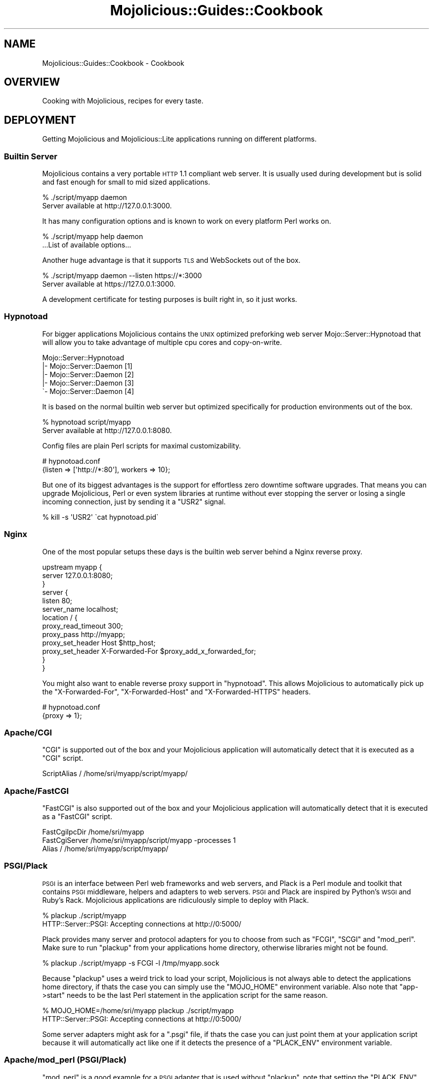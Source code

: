 .\" Automatically generated by Pod::Man 2.22 (Pod::Simple 3.07)
.\"
.\" Standard preamble:
.\" ========================================================================
.de Sp \" Vertical space (when we can't use .PP)
.if t .sp .5v
.if n .sp
..
.de Vb \" Begin verbatim text
.ft CW
.nf
.ne \\$1
..
.de Ve \" End verbatim text
.ft R
.fi
..
.\" Set up some character translations and predefined strings.  \*(-- will
.\" give an unbreakable dash, \*(PI will give pi, \*(L" will give a left
.\" double quote, and \*(R" will give a right double quote.  \*(C+ will
.\" give a nicer C++.  Capital omega is used to do unbreakable dashes and
.\" therefore won't be available.  \*(C` and \*(C' expand to `' in nroff,
.\" nothing in troff, for use with C<>.
.tr \(*W-
.ds C+ C\v'-.1v'\h'-1p'\s-2+\h'-1p'+\s0\v'.1v'\h'-1p'
.ie n \{\
.    ds -- \(*W-
.    ds PI pi
.    if (\n(.H=4u)&(1m=24u) .ds -- \(*W\h'-12u'\(*W\h'-12u'-\" diablo 10 pitch
.    if (\n(.H=4u)&(1m=20u) .ds -- \(*W\h'-12u'\(*W\h'-8u'-\"  diablo 12 pitch
.    ds L" ""
.    ds R" ""
.    ds C` ""
.    ds C' ""
'br\}
.el\{\
.    ds -- \|\(em\|
.    ds PI \(*p
.    ds L" ``
.    ds R" ''
'br\}
.\"
.\" Escape single quotes in literal strings from groff's Unicode transform.
.ie \n(.g .ds Aq \(aq
.el       .ds Aq '
.\"
.\" If the F register is turned on, we'll generate index entries on stderr for
.\" titles (.TH), headers (.SH), subsections (.SS), items (.Ip), and index
.\" entries marked with X<> in POD.  Of course, you'll have to process the
.\" output yourself in some meaningful fashion.
.ie \nF \{\
.    de IX
.    tm Index:\\$1\t\\n%\t"\\$2"
..
.    nr % 0
.    rr F
.\}
.el \{\
.    de IX
..
.\}
.\"
.\" Accent mark definitions (@(#)ms.acc 1.5 88/02/08 SMI; from UCB 4.2).
.\" Fear.  Run.  Save yourself.  No user-serviceable parts.
.    \" fudge factors for nroff and troff
.if n \{\
.    ds #H 0
.    ds #V .8m
.    ds #F .3m
.    ds #[ \f1
.    ds #] \fP
.\}
.if t \{\
.    ds #H ((1u-(\\\\n(.fu%2u))*.13m)
.    ds #V .6m
.    ds #F 0
.    ds #[ \&
.    ds #] \&
.\}
.    \" simple accents for nroff and troff
.if n \{\
.    ds ' \&
.    ds ` \&
.    ds ^ \&
.    ds , \&
.    ds ~ ~
.    ds /
.\}
.if t \{\
.    ds ' \\k:\h'-(\\n(.wu*8/10-\*(#H)'\'\h"|\\n:u"
.    ds ` \\k:\h'-(\\n(.wu*8/10-\*(#H)'\`\h'|\\n:u'
.    ds ^ \\k:\h'-(\\n(.wu*10/11-\*(#H)'^\h'|\\n:u'
.    ds , \\k:\h'-(\\n(.wu*8/10)',\h'|\\n:u'
.    ds ~ \\k:\h'-(\\n(.wu-\*(#H-.1m)'~\h'|\\n:u'
.    ds / \\k:\h'-(\\n(.wu*8/10-\*(#H)'\z\(sl\h'|\\n:u'
.\}
.    \" troff and (daisy-wheel) nroff accents
.ds : \\k:\h'-(\\n(.wu*8/10-\*(#H+.1m+\*(#F)'\v'-\*(#V'\z.\h'.2m+\*(#F'.\h'|\\n:u'\v'\*(#V'
.ds 8 \h'\*(#H'\(*b\h'-\*(#H'
.ds o \\k:\h'-(\\n(.wu+\w'\(de'u-\*(#H)/2u'\v'-.3n'\*(#[\z\(de\v'.3n'\h'|\\n:u'\*(#]
.ds d- \h'\*(#H'\(pd\h'-\w'~'u'\v'-.25m'\f2\(hy\fP\v'.25m'\h'-\*(#H'
.ds D- D\\k:\h'-\w'D'u'\v'-.11m'\z\(hy\v'.11m'\h'|\\n:u'
.ds th \*(#[\v'.3m'\s+1I\s-1\v'-.3m'\h'-(\w'I'u*2/3)'\s-1o\s+1\*(#]
.ds Th \*(#[\s+2I\s-2\h'-\w'I'u*3/5'\v'-.3m'o\v'.3m'\*(#]
.ds ae a\h'-(\w'a'u*4/10)'e
.ds Ae A\h'-(\w'A'u*4/10)'E
.    \" corrections for vroff
.if v .ds ~ \\k:\h'-(\\n(.wu*9/10-\*(#H)'\s-2\u~\d\s+2\h'|\\n:u'
.if v .ds ^ \\k:\h'-(\\n(.wu*10/11-\*(#H)'\v'-.4m'^\v'.4m'\h'|\\n:u'
.    \" for low resolution devices (crt and lpr)
.if \n(.H>23 .if \n(.V>19 \
\{\
.    ds : e
.    ds 8 ss
.    ds o a
.    ds d- d\h'-1'\(ga
.    ds D- D\h'-1'\(hy
.    ds th \o'bp'
.    ds Th \o'LP'
.    ds ae ae
.    ds Ae AE
.\}
.rm #[ #] #H #V #F C
.\" ========================================================================
.\"
.IX Title "Mojolicious::Guides::Cookbook 3pm"
.TH Mojolicious::Guides::Cookbook 3pm "2011-05-03" "perl v5.10.1" "User Contributed Perl Documentation"
.\" For nroff, turn off justification.  Always turn off hyphenation; it makes
.\" way too many mistakes in technical documents.
.if n .ad l
.nh
.SH "NAME"
Mojolicious::Guides::Cookbook \- Cookbook
.SH "OVERVIEW"
.IX Header "OVERVIEW"
Cooking with Mojolicious, recipes for every taste.
.SH "DEPLOYMENT"
.IX Header "DEPLOYMENT"
Getting Mojolicious and Mojolicious::Lite applications running on
different platforms.
.SS "Builtin Server"
.IX Subsection "Builtin Server"
Mojolicious contains a very portable \s-1HTTP\s0 1.1 compliant web server.
It is usually used during development but is solid and fast enough for small
to mid sized applications.
.PP
.Vb 2
\&  % ./script/myapp daemon
\&  Server available at http://127.0.0.1:3000.
.Ve
.PP
It has many configuration options and is known to work on every platform
Perl works on.
.PP
.Vb 2
\&  % ./script/myapp help daemon
\&  ...List of available options...
.Ve
.PP
Another huge advantage is that it supports \s-1TLS\s0 and WebSockets out of the box.
.PP
.Vb 2
\&  % ./script/myapp daemon \-\-listen https://*:3000
\&  Server available at https://127.0.0.1:3000.
.Ve
.PP
A development certificate for testing purposes is built right in, so it just
works.
.SS "Hypnotoad"
.IX Subsection "Hypnotoad"
For bigger applications Mojolicious contains the \s-1UNIX\s0 optimized preforking
web server Mojo::Server::Hypnotoad that will allow you to take advantage
of multiple cpu cores and copy-on-write.
.PP
.Vb 5
\&  Mojo::Server::Hypnotoad
\&  |\- Mojo::Server::Daemon [1]
\&  |\- Mojo::Server::Daemon [2]
\&  |\- Mojo::Server::Daemon [3]
\&  \`\- Mojo::Server::Daemon [4]
.Ve
.PP
It is based on the normal builtin web server but optimized specifically for
production environments out of the box.
.PP
.Vb 2
\&  % hypnotoad script/myapp
\&  Server available at http://127.0.0.1:8080.
.Ve
.PP
Config files are plain Perl scripts for maximal customizability.
.PP
.Vb 2
\&  # hypnotoad.conf
\&  {listen => [\*(Aqhttp://*:80\*(Aq], workers => 10};
.Ve
.PP
But one of its biggest advantages is the support for effortless zero downtime
software upgrades.
That means you can upgrade Mojolicious, Perl or even system libraries at
runtime without ever stopping the server or losing a single incoming
connection, just by sending it a \f(CW\*(C`USR2\*(C'\fR signal.
.PP
.Vb 1
\&  % kill \-s \*(AqUSR2\*(Aq \`cat hypnotoad.pid\`
.Ve
.SS "Nginx"
.IX Subsection "Nginx"
One of the most popular setups these days is the builtin web server behind a
Nginx reverse proxy.
.PP
.Vb 10
\&  upstream myapp {
\&    server 127.0.0.1:8080;
\&  }
\&  server {
\&    listen 80;
\&    server_name localhost;
\&    location / {
\&      proxy_read_timeout 300;
\&      proxy_pass http://myapp;
\&      proxy_set_header Host $http_host;
\&      proxy_set_header X\-Forwarded\-For $proxy_add_x_forwarded_for;
\&    }
\&  }
.Ve
.PP
You might also want to enable reverse proxy support in \f(CW\*(C`hypnotoad\*(C'\fR.
This allows Mojolicious to automatically pick up the \f(CW\*(C`X\-Forwarded\-For\*(C'\fR,
\&\f(CW\*(C`X\-Forwarded\-Host\*(C'\fR and \f(CW\*(C`X\-Forwarded\-HTTPS\*(C'\fR headers.
.PP
.Vb 2
\&  # hypnotoad.conf
\&  {proxy => 1};
.Ve
.SS "Apache/CGI"
.IX Subsection "Apache/CGI"
\&\f(CW\*(C`CGI\*(C'\fR is supported out of the box and your Mojolicious application will
automatically detect that it is executed as a \f(CW\*(C`CGI\*(C'\fR script.
.PP
.Vb 1
\&  ScriptAlias / /home/sri/myapp/script/myapp/
.Ve
.SS "Apache/FastCGI"
.IX Subsection "Apache/FastCGI"
\&\f(CW\*(C`FastCGI\*(C'\fR is also supported out of the box and your Mojolicious
application will automatically detect that it is executed as a \f(CW\*(C`FastCGI\*(C'\fR
script.
.PP
.Vb 3
\&  FastCgiIpcDir /home/sri/myapp
\&  FastCgiServer /home/sri/myapp/script/myapp \-processes 1
\&  Alias / /home/sri/myapp/script/myapp/
.Ve
.SS "PSGI/Plack"
.IX Subsection "PSGI/Plack"
\&\s-1PSGI\s0 is an interface between Perl web frameworks and web servers, and
Plack is a Perl module and toolkit that contains \s-1PSGI\s0 middleware, helpers
and adapters to web servers.
\&\s-1PSGI\s0 and Plack are inspired by Python's \s-1WSGI\s0 and Ruby's Rack.
Mojolicious applications are ridiculously simple to deploy with Plack.
.PP
.Vb 2
\&  % plackup ./script/myapp
\&  HTTP::Server::PSGI: Accepting connections at http://0:5000/
.Ve
.PP
Plack provides many server and protocol adapters for you to choose from
such as \f(CW\*(C`FCGI\*(C'\fR, \f(CW\*(C`SCGI\*(C'\fR and \f(CW\*(C`mod_perl\*(C'\fR.
Make sure to run \f(CW\*(C`plackup\*(C'\fR from your applications home directory, otherwise
libraries might not be found.
.PP
.Vb 1
\&  % plackup ./script/myapp \-s FCGI \-l /tmp/myapp.sock
.Ve
.PP
Because \f(CW\*(C`plackup\*(C'\fR uses a weird trick to load your script, Mojolicious is
not always able to detect the applications home directory, if thats the case
you can simply use the \f(CW\*(C`MOJO_HOME\*(C'\fR environment variable.
Also note that \f(CW\*(C`app\->start\*(C'\fR needs to be the last Perl statement in the
application script for the same reason.
.PP
.Vb 2
\&  % MOJO_HOME=/home/sri/myapp plackup ./script/myapp
\&  HTTP::Server::PSGI: Accepting connections at http://0:5000/
.Ve
.PP
Some server adapters might ask for a \f(CW\*(C`.psgi\*(C'\fR file, if thats the case you can
just point them at your application script because it will automatically
act like one if it detects the presence of a \f(CW\*(C`PLACK_ENV\*(C'\fR environment
variable.
.SS "Apache/mod_perl (PSGI/Plack)"
.IX Subsection "Apache/mod_perl (PSGI/Plack)"
\&\f(CW\*(C`mod_perl\*(C'\fR is a good example for a \s-1PSGI\s0 adapter that is used without
\&\f(CW\*(C`plackup\*(C'\fR, note that setting the \f(CW\*(C`PLACK_ENV\*(C'\fR environment variable is
required for Mojolicious \s-1PSGI\s0 detection.
.PP
.Vb 3
\&  <VirtualHost *:80>
\&    ServerName localhost
\&    DocumentRoot /home/sri/myapp/public
\&
\&    <Perl>
\&      $ENV{PLACK_ENV} = \*(Aqproduction\*(Aq;
\&      $ENV{MOJO_HOME} = \*(Aq/home/sri/myapp\*(Aq;
\&    </Perl>
\&
\&    <Location /myapp>
\&      SetHandler perl\-script
\&      PerlHandler Plack::Handler::Apache2
\&      PerlSetVar psgi_app /home/sri/myapp/script/myapp
\&    </Location>
\&  </VirtualHost>
.Ve
.SS "Rewriting"
.IX Subsection "Rewriting"
Sometimes you might have to deploy your application in a blackbox environment
where you can't just change the server configuration or behind a reverse
proxy that passes along additional information with \f(CW\*(C`X\-*\*(C'\fR headers.
In such cases you can use a \f(CW\*(C`before_dispatch\*(C'\fR hook to rewrite incoming
requests.
.PP
.Vb 5
\&  app\->hook(before_dispatch => sub {
\&    my $self = shift;
\&    $self\->req\->url\->base\->scheme(\*(Aqhttps\*(Aq)
\&      if $self\->req\->headers\->header(\*(AqX\-Forwarded\-Protocol\*(Aq) eq \*(Aqhttps\*(Aq;
\&  });
.Ve
.SS "Embedding"
.IX Subsection "Embedding"
You can also use the builtin web server to embed Mojolicious applications
into alien environments like foreign event loops.
.PP
.Vb 2
\&  use Mojolicious::Lite;
\&  use Mojo::Server::Daemon;
\&
\&  # Normal action
\&  get \*(Aq/\*(Aq => sub {
\&    my $self = shift;
\&    $self\->render(text => \*(AqHello World!\*(Aq);
\&  };
\&
\&  # Connect application with custom daemon
\&  my $daemon =
\&    Mojo::Server::Daemon\->new(app => app, listen => [\*(Aqhttp://*:8080\*(Aq]);
\&  $daemon\->prepare_ioloop;
\&
\&  # Call "one_tick" repeatedly from the alien environment
\&  $daemon\->ioloop\->one_tick while 1;
.Ve
.SH "USER AGENT"
.IX Header "USER AGENT"
When we say Mojolicious is a web framework we actually mean it.
.SS "Web Scraping"
.IX Subsection "Web Scraping"
Scraping information from web sites has never been this much fun before.
The built in \s-1XML/HTML5\s0 parser Mojo::DOM supports all \s-1CSS3\s0 selectors that
make sense for a standalone parser.
.PP
.Vb 3
\&  # Fetch web site
\&  my $ua = Mojo::UserAgent\->new;
\&  my $tx = $ua\->get(\*(Aqmojolicio.us/perldoc\*(Aq);
\&
\&  # Extract title
\&  print \*(AqTitle: \*(Aq, $tx\->res\->dom\->at(\*(Aqhead > title\*(Aq)\->text, "\en";
\&
\&  # Extract headers
\&  $tx\->res\->dom(\*(Aqh1, h2, h3\*(Aq)\->each(sub {
\&    print \*(AqHeader: \*(Aq, shift\->all_text, "\en";
\&  });
.Ve
.PP
Especially for unit testing your Mojolicious applications this can be a
very powerful tool.
.SS "\s-1JSON\s0 Web Services"
.IX Subsection "JSON Web Services"
Most web services these days are based on the \s-1JSON\s0 data-interchange format.
That's why Mojolicious comes with the possibly fastest pure-Perl
implementation Mojo::JSON built right in.
.PP
.Vb 2
\&  # Fresh user agent
\&  my $ua = Mojo::UserAgent\->new;
\&
\&  # Fetch the latest news about Mojolicious from Twitter
\&  my $search = \*(Aqhttp://search.twitter.com/search.json?q=Mojolicious\*(Aq;
\&  for $tweet (@{$ua\->get($search)\->res\->json\->{results}}) {
\&
\&    # Tweet text
\&    my $text = $tweet\->{text};
\&
\&    # Twitter user
\&    my $user = $tweet\->{from_user};
\&
\&    # Show both
\&    my $result = "$text \-\-$user\en\en";
\&    utf8::encode $result;
\&    print $result;
\&  }
.Ve
.SS "Basic Authentication"
.IX Subsection "Basic Authentication"
You can just add username and password to the \s-1URL\s0.
.PP
.Vb 2
\&  my $ua = Mojo::UserAgent\->new;
\&  print $ua\->get(\*(Aqhttps://sri:secret@mojolicio.us/hideout\*(Aq)\->res\->body;
.Ve
.SS "Decorating Followup Requests"
.IX Subsection "Decorating Followup Requests"
Mojo::UserAgent can automatically follow redirects, the \f(CW\*(C`on_start\*(C'\fR
callback allows you direct access to each transaction right after they have
been initialized and before a connection gets associated with them.
.PP
.Vb 2
\&  # User agent following up to 10 redirects
\&  my $ua = Mojo::UserAgent\->new(max_redirects => 10);
\&
\&  # Add a witty header to every request
\&  $ua\->on_start(sub {
\&    my $tx = pop;
\&    $tx\->req\->headers\->header(\*(AqX\-Bender\*(Aq => \*(AqBite my shiny metal ass!\*(Aq);
\&    print \*(AqRequest: \*(Aq, $tx\->req\->url\->clone\->to_abs, "\en";
\&  });
\&
\&  # Request that will most likely get redirected
\&  print \*(AqTitle: \*(Aq,
\&    $ua\->get(\*(Aqgoogle.com\*(Aq)\->res\->dom\->at(\*(Aqhead > title\*(Aq)\->text, "\en";
.Ve
.PP
This even works for proxy \f(CW\*(C`CONNECT\*(C'\fR requests.
.SS "Streaming Response"
.IX Subsection "Streaming Response"
Receiving a streaming response can be really tricky in most \s-1HTTP\s0 clients,
Mojo::UserAgent makes it actually easy.
.PP
.Vb 4
\&  my $ua = Mojo::UserAgent\->new;
\&  my $tx = $ua\->build_tx(GET => \*(Aqhttp://mojolicio.us\*(Aq);
\&  $tx\->res\->body(sub { print $_[1] });
\&  $ua\->start($tx);
.Ve
.PP
The \f(CW\*(C`body\*(C'\fR callback will be called for every chunk of data that is received,
even \f(CW\*(C`chunked\*(C'\fR encoding will be handled transparently if necessary.
.SS "Streaming Request"
.IX Subsection "Streaming Request"
Sending a streaming request is almost just as easy.
.PP
.Vb 10
\&  my $ua      = Mojo::UserAgent\->new;
\&  my $tx      = $ua\->build_tx(GET => \*(Aqhttp://mojolicio.us\*(Aq);
\&  my $content = \*(AqHello world!\*(Aq;
\&  $tx\->req\->headers\->content_length(length $content);
\&  my $drain;
\&  $drain = sub {
\&    my $req   = shift;
\&    my $chunk = substr $content, 0, 1, \*(Aq\*(Aq;
\&    $drain    = undef unless length $content;
\&    $req\->write($chunk, $drain);
\&  };
\&  $drain\->($tx\->req);
\&  $ua\->start($tx);
.Ve
.PP
The drain callback passed to \f(CW\*(C`write\*(C'\fR will be invoked whenever the entire
previous chunk has been written to the kernel send buffer.
.SS "Large File Downloads"
.IX Subsection "Large File Downloads"
When downloading large files with Mojo::UserAgent you don't have to worry
about memory usage at all, because it will automatically stream everything
above \f(CW\*(C`250KB\*(C'\fR into a temporary file.
.PP
.Vb 4
\&  # Lets fetch the latest Mojolicious tarball
\&  my $ua = Mojo::UserAgent\->new(max_redirects => 5);
\&  my $tx = $ua\->get(\*(Aqlatest.mojolicio.us\*(Aq);
\&  $tx\->res\->content\->asset\->move_to(\*(Aqmojo.tar.gz\*(Aq);
.Ve
.PP
To protect you from excessively large files there is also a global limit of
\&\f(CW\*(C`5MB\*(C'\fR by default, which you can tweak with the \f(CW\*(C`MOJO_MAX_MESSAGE_SIZE\*(C'\fR
environment variable.
.PP
.Vb 2
\&  # Increase limit to 1GB
\&  $ENV{MOJO_MAX_MESSAGE_SIZE} = 1073741824;
.Ve
.SS "Large File Upload"
.IX Subsection "Large File Upload"
Uploading a large file is even easier.
.PP
.Vb 4
\&  # Upload file via POST and "multipart/form\-data"
\&  my $ua = Mojo::UserAgent\->new;
\&  $ua\->post_form(\*(Aqmojolicio.us/upload\*(Aq,
\&    {image => {file => \*(Aq/Users/sri/hello.png\*(Aq}});
.Ve
.PP
And once again you don't have to worry about memory usage, all data will be
streamed directly from the file.
.PP
.Vb 6
\&  # Upload file via PUT
\&  my $ua     = Mojo::UserAgent\->new;
\&  my $asset  = Mojo::Asset::File\->new(path => \*(Aq/Users/sri/hello.png\*(Aq);
\&  my $tx     = $ua\->build_tx(PUT => \*(Aqmojolicio.us/upload\*(Aq);
\&  $tx\->req\->content\->asset($asset);
\&  $ua\->start($tx);
.Ve
.SS "Non-Blocking"
.IX Subsection "Non-Blocking"
Mojo::UserAgent has been designed from the ground up to be non-blocking,
the whole blocking \s-1API\s0 is just a simple convenience wrapper.
Especially for high latency tasks like web crawling this can be extremely
useful, because you can keep many parallel connections active at the same
time.
.PP
.Vb 2
\&  # FIFO queue
\&  my @urls = qw/google.com/;
\&
\&  # User agent following up to 5 redirects
\&  my $ua = Mojo::UserAgent\->new(max_redirects => 5);
\&
\&  # Crawler
\&  my $crawl;
\&  $crawl = sub {
\&    my $id = shift;
\&
\&    # Dequeue or wait for more URLs
\&    return Mojo::IOLoop\->timer(2 => sub { $crawl\->($id) })
\&      unless my $url = shift @urls;
\&
\&    # Fetch non\-blocking just by adding a callback
\&    $ua\->get($url => sub {
\&      my $tx = pop;
\&
\&      # Extract URLs
\&      print "[$id] $url\en";
\&      $tx\->res\->dom(\*(Aqa[href]\*(Aq)\->each(sub {
\&        my $e = shift;
\&
\&        # Build absolute URL
\&        my $url = Mojo::URL\->new($e\->attrs(\*(Aqhref\*(Aq))\->to_abs($tx\->req\->url);
\&        print " \-> $url\en";
\&
\&        # Enqueue
\&        push @urls, $url;
\&      });
\&
\&      # Next
\&      $crawl\->($id);
\&    });
\&  };
\&
\&  # Start a bunch of parallel crawlers sharing the same user agent
\&  $crawl\->($_) for 1 .. 3;
\&
\&  # Start event loop
\&  Mojo::IOLoop\->start;
.Ve
.PP
You can take full control of the Mojo::IOLoop event loop.
.SS "Command Line"
.IX Subsection "Command Line"
Don't you hate checking huge \s-1HTML\s0 files from the command line?
Thanks to the \f(CW\*(C`mojo get\*(C'\fR command that is about to change.
You can just pick the parts that actually matter with the \s-1CSS3\s0 selectors from
Mojo::DOM.
.PP
.Vb 2
\&  % mojo get http://mojolicio.us \*(Aqhead > title\*(Aq
\&  ...
.Ve
.PP
How about a list of all id attributes?
.PP
.Vb 2
\&  % mojo get http://mojolicio.us \*(Aq*\*(Aq attr id
\&  ...
.Ve
.PP
Or the text content of all header tags?
.PP
.Vb 2
\&  % mojo get http://mojolicio.us \*(Aqh1, h2, h3\*(Aq text
\&  ...
.Ve
.PP
Maybe just the text of the third header?
.PP
.Vb 2
\&  % mojo get http://mojolicio.us \*(Aqh1, h2, h3\*(Aq 3 text
\&  ...
.Ve
.PP
You can also extract all text from nested child elements.
.PP
.Vb 2
\&  % mojo get http://mojolicio.us \*(Aq#mojobar\*(Aq all
\&  ...
.Ve
.PP
The request can be customized as well.
.PP
.Vb 4
\&  % mojo get \-\-method post \-\-content \*(AqHello!\*(Aq http://mojolicio.us
\&  ...
\&  % mojo get \-\-header \*(AqX\-Bender: Bite my shiny metal ass!\*(Aq http://google.com
\&  ...
.Ve
.PP
You can follow redirects and view the headers for all messages.
.PP
.Vb 2
\&  % mojo get \-\-redirect \-\-verbose http://reddit.com \*(Aqhead > title\*(Aq
\&  ...
.Ve
.PP
This can be an invaluable tool for testing your applications.
.PP
.Vb 2
\&  % ./myapp.pl get /welcome \*(Aqhead > title\*(Aq
\&  ...
.Ve
.SH "HACKS"
.IX Header "HACKS"
Fun hacks you might not use very often but that might come in handy some day.
.SS "Making Your Application Installable"
.IX Subsection "Making Your Application Installable"
Ever thought about releasing your Mojolicious application to \s-1CPAN\s0?
It's actually much easier than you might think.
.PP
.Vb 5
\&  % mojo generate app
\&  ...
\&  % cd my_mojolicious_app
\&  % mv public lib/MyMojoliciousApp/
\&  % mv templates lib/MyMojoliciousApp/
.Ve
.PP
The trick is to move the \f(CW\*(C`public\*(C'\fR and \f(CW\*(C`templates\*(C'\fR directories so they can
get automatically installed with the modules.
.PP
.Vb 2
\&  package MyMojoliciousApp;
\&  use Mojo::Base \*(AqMojolicious\*(Aq;
\&
\&  use File::Basename \*(Aqdirname\*(Aq;
\&  use File::Spec;
\&
\&  # Every CPAN module needs a version
\&  our $VERSION = \*(Aq1.0\*(Aq;
\&
\&  sub startup {
\&    my $self = shift;
\&
\&    # Switch to installable home directory
\&    $self\->home\->parse(
\&      File::Spec\->catdir(dirname(_\|_FILE_\|_), \*(AqMyMojoliciousApp\*(Aq));
\&
\&    # Switch to installable "public" directory
\&    $self\->static\->root($self\->home\->rel_dir(\*(Aqpublic\*(Aq));
\&
\&    # Switch to installable "templates" directory
\&    $self\->renderer\->root($self\->home\->rel_dir(\*(Aqtemplates\*(Aq));
\&
\&    $self\->plugin(\*(Aqpod_renderer\*(Aq);
\&
\&    my $r = $self\->routes;
\&    $r\->route(\*(Aq/welcome\*(Aq)\->to(\*(Aqexample#welcome\*(Aq);
\&  }
\&
\&  1;
.Ve
.PP
Thats really everything, now you can package your application like any other
\&\s-1CPAN\s0 module.
.PP
.Vb 10
\&  % ./script/my_mojolicious_app generate makefile
\&  ...
\&  % perl Makefile.PL
\&  ...
\&  % make test
\&  ...
\&  % make manifest
\&  ...
\&  % make dist
\&  ...
.Ve
.SS "Hello World"
.IX Subsection "Hello World"
If every byte matters this is the smallest \f(CW\*(C`Hello World\*(C'\fR application you can
write with Mojolicious::Lite.
.PP
.Vb 3
\&  use Mojolicious::Lite;
\&  any {text => \*(AqHello World!\*(Aq};
\&  app\->start;
.Ve
.PP
It works because all routes without a pattern default to \f(CW\*(C`/\*(C'\fR and automatic
rendering kicks in even if no actual code gets executed by the router.
The renderer just picks up the \f(CW\*(C`text\*(C'\fR value from the stash and generates a
response.
.SS "Hello World Oneliner"
.IX Subsection "Hello World Oneliner"
The \f(CW\*(C`Hello World\*(C'\fR example above can get even a little bit shorter in an
ojo oneliner.
.PP
.Vb 1
\&  perl \-Mojo \-e\*(Aqa({text => "Hello World!"})\->start\*(Aq daemon
.Ve
.PP
And you can use all the commands from Mojolicious::Commands.
.PP
.Vb 1
\&  perl \-Mojo \-e\*(Aqa({text => "Hello World!"})\->start\*(Aq get \-v /
.Ve
.SS "Keeping Mojolicious Up-To-Date"
.IX Subsection "Keeping Mojolicious Up-To-Date"
This tasty oneliner will keep your Mojolicious as fresh as possible.
.PP
.Vb 1
\&  sudo sh \-c "curl \-L cpanmin.us | perl \- http://latest.mojolicio.us"
.Ve
.SS "jQuery (Content Distribution Network)"
.IX Subsection "jQuery (Content Distribution Network)"
These days Mojolicious ships with a bundled version of jQuery, which you
can easily use as a fallback for applications that might be used offline from
time to time.
.PP
.Vb 10
\&  <%= javascript
\&    \*(Aqhttp://ajax.googleapis.com/ajax/libs/jquery/1.6/jquery.min.js\*(Aq %>
\&  <%= javascript begin %>
\&    if (typeof jQuery == \*(Aqundefined\*(Aq) {
\&      var e = document.createElement(\*(Aqscript\*(Aq);
\&      e.src = \*(Aq/js/jquery.js\*(Aq;
\&      e.type = \*(Aqtext/javascript\*(Aq;
\&      document.getElementsByTagName("head")[0].appendChild(e);
\&    }
\&  <% end %>
.Ve
.SH "MORE"
.IX Header "MORE"
You can continue with Mojolicious::Guides now or take a look at the
Mojolicious wiki <http://github.com/kraih/mojo/wiki>, which contains a lot
more documentation and examples by many different authors.
